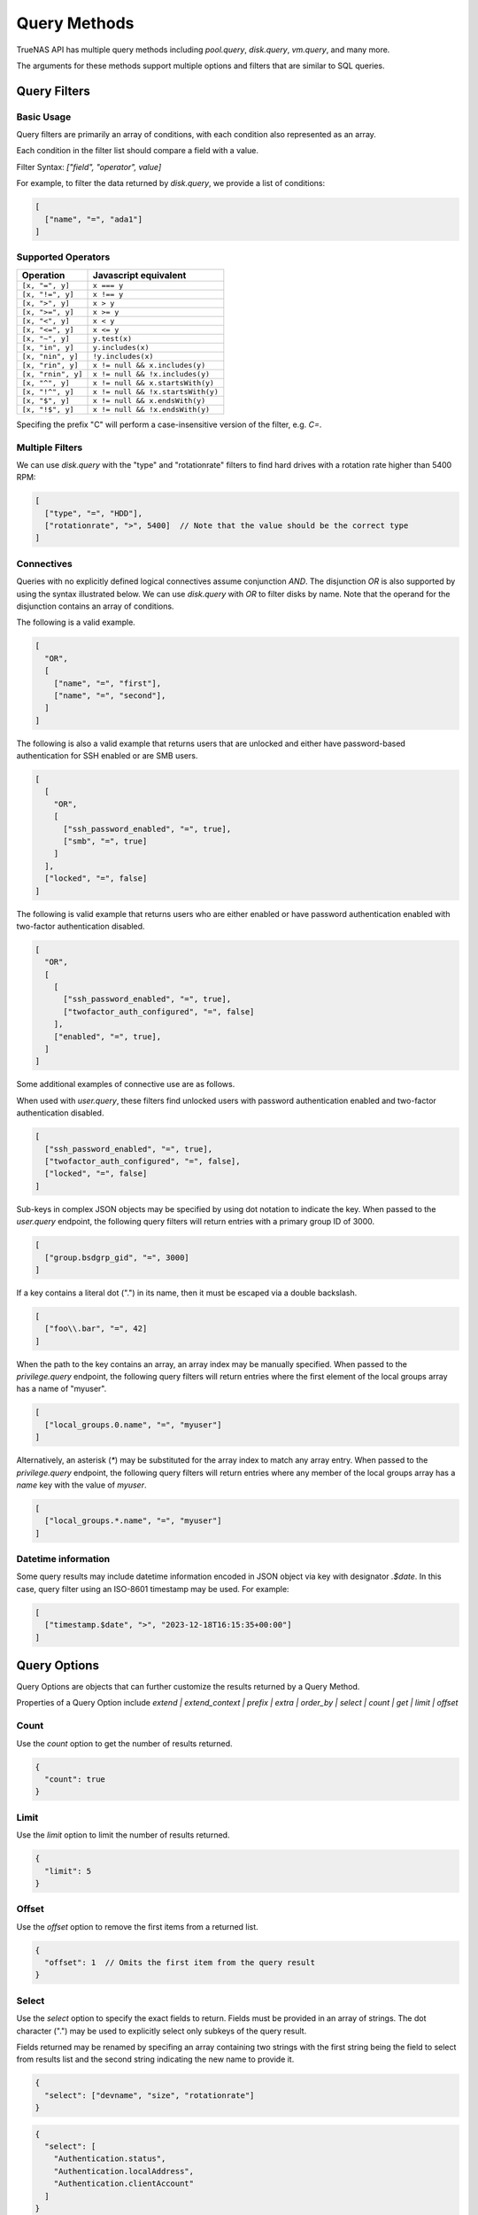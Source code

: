 Query Methods
=============

TrueNAS API has multiple query methods including `pool.query`, `disk.query`, `vm.query`, and many more.

The arguments for these methods support multiple options and filters that are similar to SQL queries.

Query Filters
-------------

Basic Usage
^^^^^^^^^^^

Query filters are primarily an array of conditions, with each condition also represented as an array.

Each condition in the filter list should compare a field with a value.

Filter Syntax: `["field", "operator", value]`

For example, to filter the data returned by `disk.query`, we provide a list of conditions:

.. code:: javascript

    [
      ["name", "=", "ada1"]
    ]


Supported Operators
^^^^^^^^^^^^^^^^^^^

==================  =====================
Operation           Javascript equivalent
==================  =====================
``[x, "=", y]``     ``x === y``
``[x, "!=", y]``    ``x !== y``
``[x, ">", y]``     ``x > y``
``[x, ">=", y]``    ``x >= y``
``[x, "<", y]``     ``x < y``
``[x, "<=", y]``    ``x <= y``
``[x, "~", y]``     ``y.test(x)``
``[x, "in", y]``    ``y.includes(x)``
``[x, "nin", y]``   ``!y.includes(x)``
``[x, "rin", y]``   ``x != null && x.includes(y)``
``[x, "rnin", y]``  ``x != null && !x.includes(y)``
``[x, "^", y]``     ``x != null && x.startsWith(y)``
``[x, "!^", y]``    ``x != null && !x.startsWith(y)``
``[x, "$", y]``     ``x != null && x.endsWith(y)``
``[x, "!$", y]``    ``x != null && !x.endsWith(y)``
==================  =====================

Specifing the prefix "C" will perform a case-insensitive version of the filter, e.g. `C=`.

Multiple Filters
^^^^^^^^^^^^^^^^

We can use `disk.query` with the "type" and "rotationrate" filters to find hard drives with a rotation rate higher than 5400 RPM:

.. code:: javascript

    [
      ["type", "=", "HDD"],
      ["rotationrate", ">", 5400]  // Note that the value should be the correct type
    ]


Connectives
^^^^^^^^^^^

Queries with no explicitly defined logical connectives assume conjunction `AND`. The disjunction `OR` is also supported by using the syntax illustrated below. We can use `disk.query` with `OR` to filter disks by name. Note that the operand for the disjunction contains an array of conditions.

The following is a valid example.

.. code:: javascript

    [
      "OR",
      [
        ["name", "=", "first"],
        ["name", "=", "second"],
      ]
    ]

The following is also a valid example that returns users that are unlocked and either have password-based authentication for SSH enabled or are SMB users.

.. code:: javascript

    [
      [
        "OR",
        [
          ["ssh_password_enabled", "=", true],
          ["smb", "=", true]
        ]
      ],
      ["locked", "=", false]
    ]

The following is valid example that returns users who are either enabled or have password authentication enabled with two-factor authentication disabled.

.. code:: javascript

    [
      "OR",
      [
        [
          ["ssh_password_enabled", "=", true],
          ["twofactor_auth_configured", "=", false]
        ],
        ["enabled", "=", true],
      ]
    ]

Some additional examples of connective use are as follows.

When used with `user.query`, these filters find unlocked users with password authentication enabled and two-factor authentication disabled.

.. code:: javascript

    [
      ["ssh_password_enabled", "=", true],
      ["twofactor_auth_configured", "=", false],
      ["locked", "=", false]
    ]

Sub-keys in complex JSON objects may be specified by using dot notation to indicate the key. When passed to the `user.query` endpoint, the following query filters will return entries with a primary group ID of 3000.

.. code:: javascript

    [
      ["group.bsdgrp_gid", "=", 3000]
    ]

If a key contains a literal dot (".") in its name, then it must be escaped via a double backslash.

.. code:: javascript

    [
      ["foo\\.bar", "=", 42]
    ]

When the path to the key contains an array, an array index may be manually specified. When passed to the `privilege.query` endpoint, the following query filters
will return entries where the first element of the local groups array has a name of "myuser".

.. code:: javascript

    [
      ["local_groups.0.name", "=", "myuser"]
    ]

Alternatively, an asterisk (`*`) may be substituted for the array index to match any array entry. When passed to the `privilege.query` endpoint, the following query filters will return entries where any member of the local groups array has a `name` key with the value of `myuser`.

.. code:: javascript

    [
      ["local_groups.*.name", "=", "myuser"]
    ]


Datetime information
^^^^^^^^^^^^^^^^^^^^

Some query results may include datetime information encoded in JSON object via
key with designator `.$date`. In this case, query filter using an ISO-8601
timestamp may be used. For example:

.. code:: javascript

    [
      ["timestamp.$date", ">", "2023-12-18T16:15:35+00:00"]
    ]


Query Options
-------------

Query Options are objects that can further customize the results returned by a Query Method.

Properties of a Query Option include `extend | extend_context | prefix | extra | order_by | select | count | get | limit | offset`

Count
^^^^^

Use the `count` option to get the number of results returned.

.. code:: javascript

    {
      "count": true
    }


Limit
^^^^^

Use the `limit` option to limit the number of results returned.

.. code:: javascript

    {
      "limit": 5
    }


Offset
^^^^^^

Use the `offset` option to remove the first items from a returned list.

.. code:: javascript

    {
      "offset": 1  // Omits the first item from the query result
    }


Select
^^^^^^

Use the `select` option to specify the exact fields to return. Fields must be provided in an array of strings. The dot character (".") may be used to explicitly select only subkeys of the query result.

Fields returned may be renamed by specifing an array containing two strings with the first string being the field to select from results list and the second string indicating the new name to provide it.

.. code:: javascript

    {
      "select": ["devname", "size", "rotationrate"]
    }


.. code:: javascript

    {
      "select": [
        "Authentication.status",
        "Authentication.localAddress",
        "Authentication.clientAccount"
      ]
    }


.. code:: javascript

    {
      "select": [
        ["Authentication.status", "status"],
        ["Authentication.localAddress", "address"],
        ["Authentication.clientAccount", "username"]
      ]
    }


Order By
^^^^^^^^

Use the `order_by` option to specify which field determines the sort order. Fields must be provided in an
array of strings.

The following prefixes may be applied to the field name:

* `-` reverse sort direction.
* `nulls_first:` place any NULL values at head of results list.
* `nulls_last:` place any NULL values at tail of results list.


.. code:: javascript

    {
      "order_by": ["size", "-devname", "nulls_first:-expiretime"]
    }


Sample SQL Statements Translated Into Query Filters and Query Options
---------------------------------------------------------------------

NOTE: These are examples of syntax translation. They are not intended to be executed on the TrueNAS server.

#. Example 1

    .. code-block:: sql

        SELECT * FROM table;


    .. code-block:: javascript
        :caption: query-filters

        []


    .. code-block:: javascript
        :caption: query-options

        {}

#. Example 2

    .. code-block:: sql

        SELECT username,uid FROM table WHERE builtin=FALSE ORDER BY -uid;


    .. code-block:: javascript
        :caption: query-filters

        [
          ["builtin", "=", false],
        ]


    .. code-block:: javascript
        :caption: query-options

        {
          "select": [
            "username",
            "uid"
          ],
          "order_by": [
            "-uid"
          ]
        }

#. Example 3

    .. code-block:: sql

        SELECT username AS locked_user,uid FROM table WHERE builtin=FALSE AND locked=TRUE;


    .. code-block:: javascript
        :caption: query-filters

        [
          ["builtin", "=", false],
          ["locked", "=", true]
        ]


    .. code-block:: javascript
        :caption: query-options

        {
          "select": [
            [
              "username",
              "locked_user"
            ],
            "uid"
          ],
        }

#. Example 4

    .. code-block:: sql

        SELECT username FROM table WHERE builtin=False OR (locked=FALSE AND ssh=TRUE);


    .. code-block:: javascript
        :caption: query-filters

        [
          [
            "OR",
            [
              ["builtin", "=", false],
              [
                ["locked", "=", false],
                ["ssh", "=", true]
              ]
            ]
          ],
        ]


    .. code-block:: javascript
        :caption: query-options

        {
          "select": [
            "username"
          ],
        }
